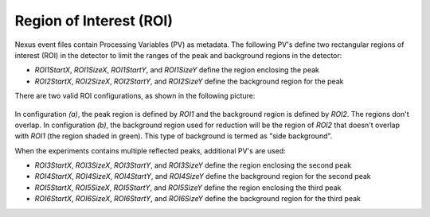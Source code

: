 .. _roi:

Region of Interest (ROI)
========================

Nexus event files contain Processing Variables (PV) as metadata.
The following PV's define two rectangular regions of interest (ROI) in the detector to limit the ranges
of the peak and background regions in the detector:

- `ROI1StartX`, `ROI1SizeX`, `ROI1StartY`, and `ROI1SizeY` define the region enclosing the peak
- `ROI2StartX`, `ROI2SizeX`, `ROI2StartY`, and `ROI2SizeY` define the background region for the peak

There are two valid ROI configurations, as shown in the following picture:

.. figure:: ./media/roi1_roi2_valid_configurations.png
   :alt: valid configurations for ROI1 and ROI2
   :align: center
   :width: 400

In configuration `(a)`, the peak region is defined by `ROI1` and the background region is defined by `ROI2`.
The regions don't overlap.
In configuration `(b)`, the background region used for reduction will be the region of `ROI2`
that doesn't overlap with `ROI1` (the region shaded in green).
This type of background is termed as "side background".

When the experiments contains multiple reflected peaks, additional PV's are used:

- `ROI3StartX`, `ROI3SizeX`, `ROI3StartY`, and `ROI3SizeY` define the region enclosing the second peak
- `ROI4StartX`, `ROI4SizeX`, `ROI4StartY`, and `ROI4SizeY` define the background region for the second peak
- `ROI5StartX`, `ROI5SizeX`, `ROI5StartY`, and `ROI5SizeY` define the region enclosing the third peak
- `ROI6StartX`, `ROI6SizeX`, `ROI6StartY`, and `ROI6SizeY` define the background region for the third peak
